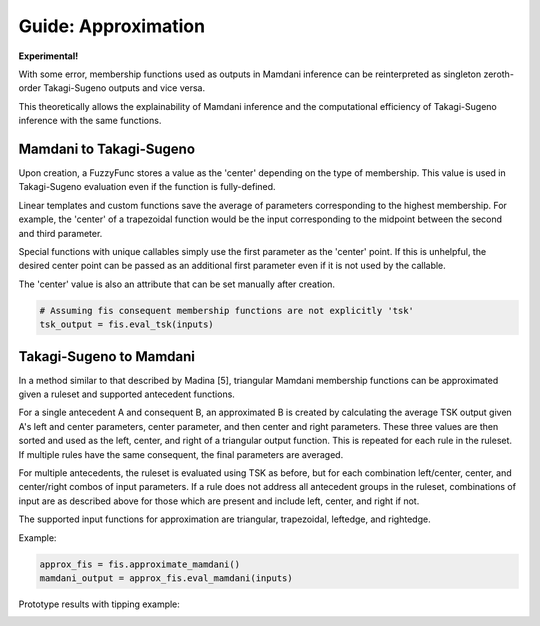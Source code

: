 Guide: Approximation
====================

**Experimental!**

With some error, membership functions used as outputs in Mamdani inference
can be reinterpreted as singleton zeroth-order Takagi-Sugeno outputs and
vice versa.

This theoretically allows the explainability of Mamdani inference and
the computational efficiency of Takagi-Sugeno inference with the same functions.

Mamdani to Takagi-Sugeno
------------------------

Upon creation, a FuzzyFunc stores a value as the 'center' depending on the type
of membership. This value is used in Takagi-Sugeno evaluation even if the
function is fully-defined.

Linear templates and custom functions save the average of parameters
corresponding to the highest membership. For example, the 'center' of a
trapezoidal function would be the input corresponding to the midpoint
between the second and third parameter.

Special functions with unique callables simply use the first parameter as the
'center' point. If this is unhelpful, the desired center point can be passed
as an additional first parameter even if it is not used by the callable.

The 'center' value is also an attribute that can be set manually after
creation.

.. code-block:: python

    # Assuming fis consequent membership functions are not explicitly 'tsk'
    tsk_output = fis.eval_tsk(inputs)

Takagi-Sugeno to Mamdani
------------------------

In a method similar to that described by Madina [5], triangular Mamdani
membership functions can be approximated given a ruleset and supported
antecedent functions.

For a single antecedent A and consequent B, an approximated B is created by
calculating the average TSK output given A's left and center parameters, center
parameter, and then center and right parameters. These three values are then
sorted and used as the left, center, and right of a triangular output function.
This is repeated for each rule in the ruleset. If multiple rules have the same
consequent, the final parameters are averaged.

For multiple antecedents, the ruleset is evaluated using TSK as before, but
for each combination left/center, center, and center/right combos of input
parameters. If a rule does not address all antecedent groups in the ruleset,
combinations of input are as described above for those which are present and
include left, center, and right if not.

The supported input functions for approximation are triangular, trapezoidal,
leftedge, and rightedge.

Example:

.. code-block:: python

    approx_fis = fis.approximate_mamdani()
    mamdani_output = approx_fis.eval_mamdani(inputs)

Prototype results with tipping example:

.. image:: ../../_static/approx/fn_approx.png
  :width: 400

